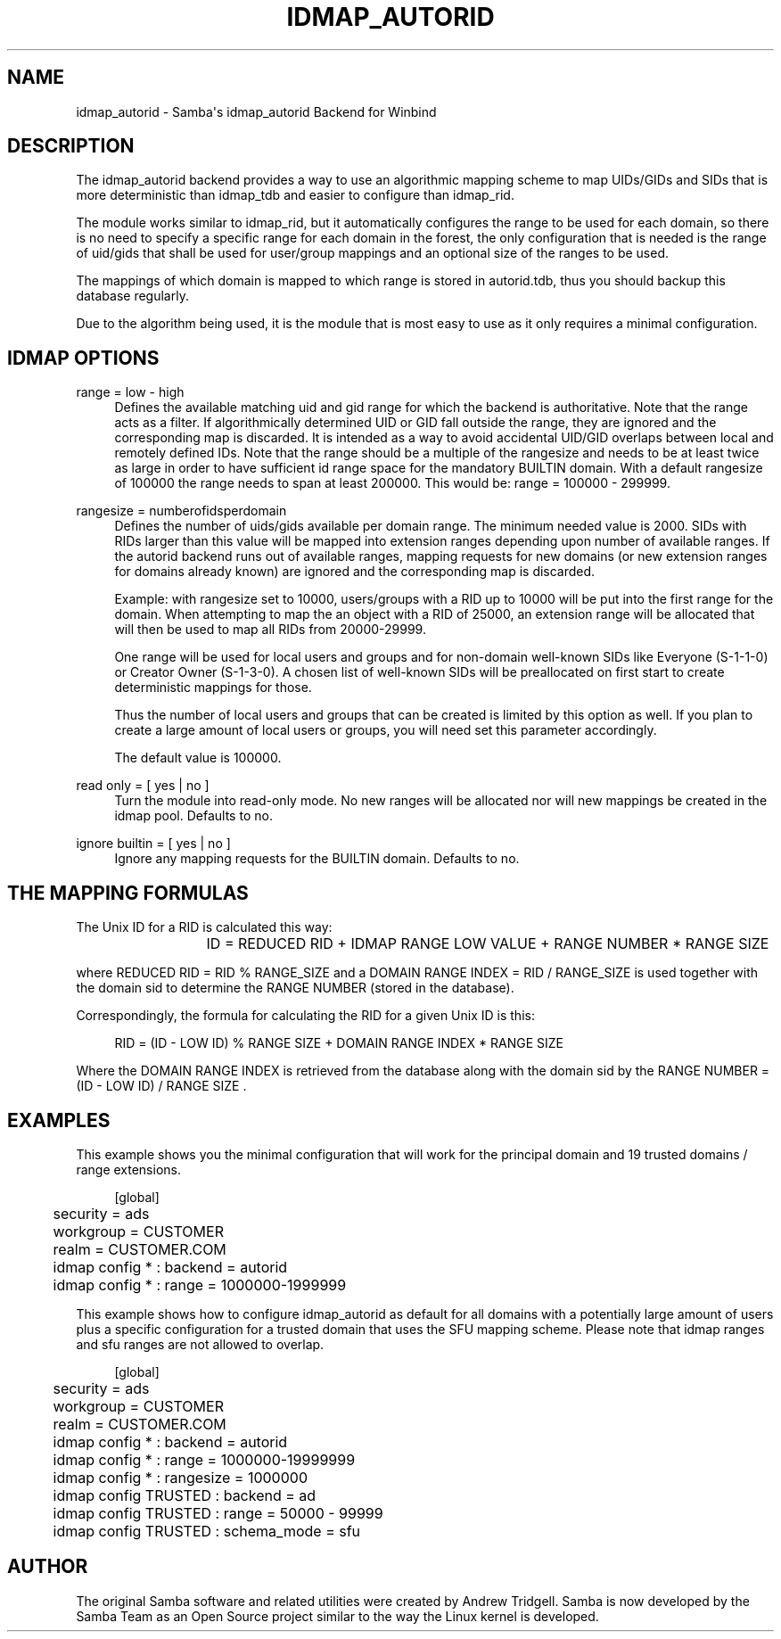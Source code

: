 '\" t
.\"     Title: idmap_autorid
.\"    Author: [see the "AUTHOR" section]
.\" Generator: DocBook XSL Stylesheets v1.79.1 <http://docbook.sf.net/>
.\"      Date: 12/15/2022
.\"    Manual: System Administration tools
.\"    Source: Samba 4.15.13
.\"  Language: English
.\"
.TH "IDMAP_AUTORID" "8" "12/15/2022" "Samba 4\&.15\&.13" "System Administration tools"
.\" -----------------------------------------------------------------
.\" * Define some portability stuff
.\" -----------------------------------------------------------------
.\" ~~~~~~~~~~~~~~~~~~~~~~~~~~~~~~~~~~~~~~~~~~~~~~~~~~~~~~~~~~~~~~~~~
.\" http://bugs.debian.org/507673
.\" http://lists.gnu.org/archive/html/groff/2009-02/msg00013.html
.\" ~~~~~~~~~~~~~~~~~~~~~~~~~~~~~~~~~~~~~~~~~~~~~~~~~~~~~~~~~~~~~~~~~
.ie \n(.g .ds Aq \(aq
.el       .ds Aq '
.\" -----------------------------------------------------------------
.\" * set default formatting
.\" -----------------------------------------------------------------
.\" disable hyphenation
.nh
.\" disable justification (adjust text to left margin only)
.ad l
.\" -----------------------------------------------------------------
.\" * MAIN CONTENT STARTS HERE *
.\" -----------------------------------------------------------------
.SH "NAME"
idmap_autorid \- Samba\*(Aqs idmap_autorid Backend for Winbind
.SH "DESCRIPTION"
.PP
The idmap_autorid backend provides a way to use an algorithmic mapping scheme to map UIDs/GIDs and SIDs that is more deterministic than idmap_tdb and easier to configure than idmap_rid\&.
.PP
The module works similar to idmap_rid, but it automatically configures the range to be used for each domain, so there is no need to specify a specific range for each domain in the forest, the only configuration that is needed is the range of uid/gids that shall be used for user/group mappings and an optional size of the ranges to be used\&.
.PP
The mappings of which domain is mapped to which range is stored in autorid\&.tdb, thus you should backup this database regularly\&.
.PP
Due to the algorithm being used, it is the module that is most easy to use as it only requires a minimal configuration\&.
.SH "IDMAP OPTIONS"
.PP
range = low \- high
.RS 4
Defines the available matching uid and gid range for which the backend is authoritative\&. Note that the range acts as a filter\&. If algorithmically determined UID or GID fall outside the range, they are ignored and the corresponding map is discarded\&. It is intended as a way to avoid accidental UID/GID overlaps between local and remotely defined IDs\&. Note that the range should be a multiple of the rangesize and needs to be at least twice as large in order to have sufficient id range space for the mandatory BUILTIN domain\&. With a default rangesize of 100000 the range needs to span at least 200000\&. This would be: range = 100000 \- 299999\&.
.RE
.PP
rangesize = numberofidsperdomain
.RS 4
Defines the number of uids/gids available per domain range\&. The minimum needed value is 2000\&. SIDs with RIDs larger than this value will be mapped into extension ranges depending upon number of available ranges\&. If the autorid backend runs out of available ranges, mapping requests for new domains (or new extension ranges for domains already known) are ignored and the corresponding map is discarded\&.
.sp
Example: with rangesize set to 10000, users/groups with a RID up to 10000 will be put into the first range for the domain\&. When attempting to map the an object with a RID of 25000, an extension range will be allocated that will then be used to map all RIDs from 20000\-29999\&.
.sp
One range will be used for local users and groups and for non\-domain well\-known SIDs like Everyone (S\-1\-1\-0) or Creator Owner (S\-1\-3\-0)\&. A chosen list of well\-known SIDs will be preallocated on first start to create deterministic mappings for those\&.
.sp
Thus the number of local users and groups that can be created is limited by this option as well\&. If you plan to create a large amount of local users or groups, you will need set this parameter accordingly\&.
.sp
The default value is 100000\&.
.RE
.PP
read only = [ yes | no ]
.RS 4
Turn the module into read\-only mode\&. No new ranges will be allocated nor will new mappings be created in the idmap pool\&. Defaults to no\&.
.RE
.PP
ignore builtin = [ yes | no ]
.RS 4
Ignore any mapping requests for the BUILTIN domain\&. Defaults to no\&.
.RE
.SH "THE MAPPING FORMULAS"
.PP
The Unix ID for a RID is calculated this way:
.sp
.if n \{\
.RS 4
.\}
.nf
			ID =  REDUCED RID + IDMAP RANGE LOW VALUE + RANGE NUMBER * RANGE SIZE
		
.fi
.if n \{\
.RE
.\}
.sp
where REDUCED RID = RID % RANGE_SIZE and a DOMAIN RANGE INDEX = RID / RANGE_SIZE is used together with the domain sid to determine the RANGE NUMBER (stored in the database)\&.
.PP
Correspondingly, the formula for calculating the RID for a given Unix ID is this:
.sp
.if n \{\
.RS 4
.\}
.nf
			RID = (ID \- LOW ID) % RANGE SIZE + DOMAIN RANGE INDEX * RANGE SIZE
		
.fi
.if n \{\
.RE
.\}
.sp
Where the DOMAIN RANGE INDEX is retrieved from the database along with the domain sid by the RANGE NUMBER = (ID \- LOW ID) / RANGE SIZE \&.
.SH "EXAMPLES"
.PP
This example shows you the minimal configuration that will work for the principal domain and 19 trusted domains / range extensions\&.
.sp
.if n \{\
.RS 4
.\}
.nf
	[global]
	security = ads
	workgroup = CUSTOMER
	realm = CUSTOMER\&.COM

	idmap config * : backend = autorid
	idmap config * : range = 1000000\-1999999

	
.fi
.if n \{\
.RE
.\}
.PP
This example shows how to configure idmap_autorid as default for all domains with a potentially large amount of users plus a specific configuration for a trusted domain that uses the SFU mapping scheme\&. Please note that idmap ranges and sfu ranges are not allowed to overlap\&.
.sp
.if n \{\
.RS 4
.\}
.nf
	[global]
	security = ads
	workgroup = CUSTOMER
	realm = CUSTOMER\&.COM

	idmap config * : backend = autorid
	idmap config * : range = 1000000\-19999999
	idmap config * : rangesize = 1000000

	idmap config TRUSTED : backend  = ad
	idmap config TRUSTED : range    = 50000 \- 99999
	idmap config TRUSTED : schema_mode = sfu
	
.fi
.if n \{\
.RE
.\}
.SH "AUTHOR"
.PP
The original Samba software and related utilities were created by Andrew Tridgell\&. Samba is now developed by the Samba Team as an Open Source project similar to the way the Linux kernel is developed\&.
